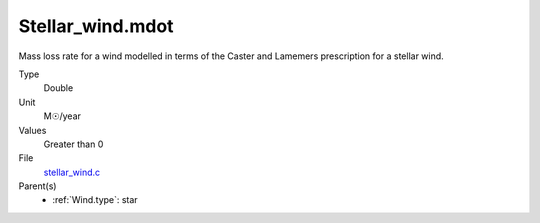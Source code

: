 Stellar_wind.mdot
=================
Mass loss rate for a wind modelled in terms of the
Caster and Lamemers prescription for a stellar wind.

Type
  Double

Unit
  M☉/year

Values
  Greater than 0

File
  `stellar_wind.c <https://github.com/agnwinds/python/blob/master/source/stellar_wind.c>`_


Parent(s)
  * :ref:`Wind.type`: star


